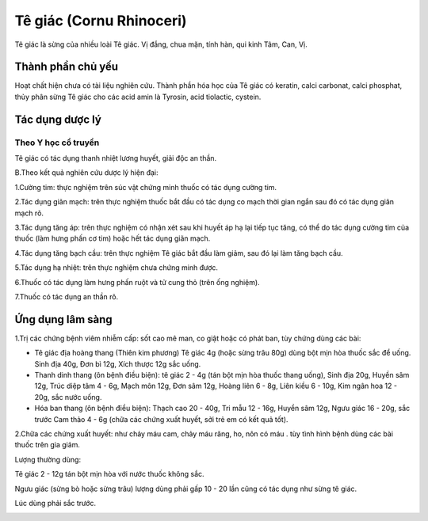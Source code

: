 .. _plants_te_giac:

Tê giác (Cornu Rhinoceri)
#########################

Tê giác là sừng của nhiều loài Tê giác. Vị đắng, chua mặn, tính hàn, qui
kinh Tâm, Can, Vị.

Thành phần chủ yếu
==================

Hoạt chất hiện chưa có tài liệu nghiên cứu. Thành phần hóa học của Tê
giác có keratin, calci carbonat, calci phosphat, thủy phân sừng Tê giác
cho các acid amin là Tyrosin, acid tiolactic, cystein.

Tác dụng dược lý
================

Theo Y học cổ truyền
--------------------

Tê giác có tác dụng thanh nhiệt lương huyết, giải độc an thần.

B.Theo kết quả nghiên cứu dược lý hiện đại:

1.Cường tim: thực nghiệm trên súc vật chứng minh thuốc có tác dụng cường
tim.

2.Tác dụng giãn mạch: trên thực nghiệm thuốc bắt đầu có tác dụng co mạch
thời gian ngắn sau đó có tác dụng giãn mạch rõ.

3.Tác dụng tăng áp: trên thực nghiệm có nhận xét sau khi huyết áp hạ lại
tiếp tục tăng, có thể do tác dụng cường tim của thuốc (làm hưng phấn cơ
tim) hoặc hết tác dụng giãn mạch.

4.Tác dụng tăng bạch cầu: trên thực nghiệm Tê giác bắt đầu làm giảm, sau
đó lại làm tăng bạch cầu.

5.Tác dụng hạ nhiệt: trên thực nghiệm chưa chứng minh được.

6.Thuốc có tác dụng làm hưng phấn ruột và tử cung thỏ (trên ống nghiệm).

7.Thuốc có tác dụng an thần rõ.

Ứng dụng lâm sàng
=================


1.Trị các chứng bệnh viêm nhiễm cấp: sốt cao mê man, co giật hoặc có
phát ban, tùy chứng dùng các bài:

-  Tê giác địa hoàng thang (Thiên kim phương) Tê giác 4g (hoặc sừng trâu
   80g) dùng bột mịn hòa thuốc sắc để uống. Sinh địa 40g, Đơn bì 12g,
   Xích thược 12g sắc uống.
-  Thanh dinh thang (ôn bệnh điều biện): tê giác 2 - 4g (tán bột mịn hòa
   thuốc thang uống), Sinh địa 20g, Huyền sâm 12g, Trúc diệp tâm 4 - 6g,
   Mạch môn 12g, Đơn sâm 12g, Hoàng liên 6 - 8g, Liên kiều 6 - 10g, Kim
   ngân hoa 12 - 20g, sắc nước uống.
-  Hóa ban thang (ôn bệnh điều biện): Thạch cao 20 - 40g, Tri mẫu 12 -
   16g, Huyền sâm 12g, Ngưu giác 16 - 20g, sắc trước Cam thảo 4 - 6g
   (chữa các chứng xuất huyết, sởi trẻ em có kết quả tốt).

2.Chữa các chứng xuất huyết: như chảy máu cam, chảy máu răng, ho, nôn có
máu . tùy tình hình bệnh dùng các bài thuốc trên gia giảm.

Lượng thường dùng:

Tê giác 2 - 12g tán bột mịn hòa với nước thuốc không sắc.

Ngưu giác (sừng bò hoặc sừng trâu) lượng dùng phải gấp 10 - 20 lần cũng
có tác dụng như sừng tê giác.

Lúc dùng phải sắc trước.

..  image:: TEGIAC.JPG
   :width: 50px
   :height: 50px
   :target: TEGIAC_.htm
